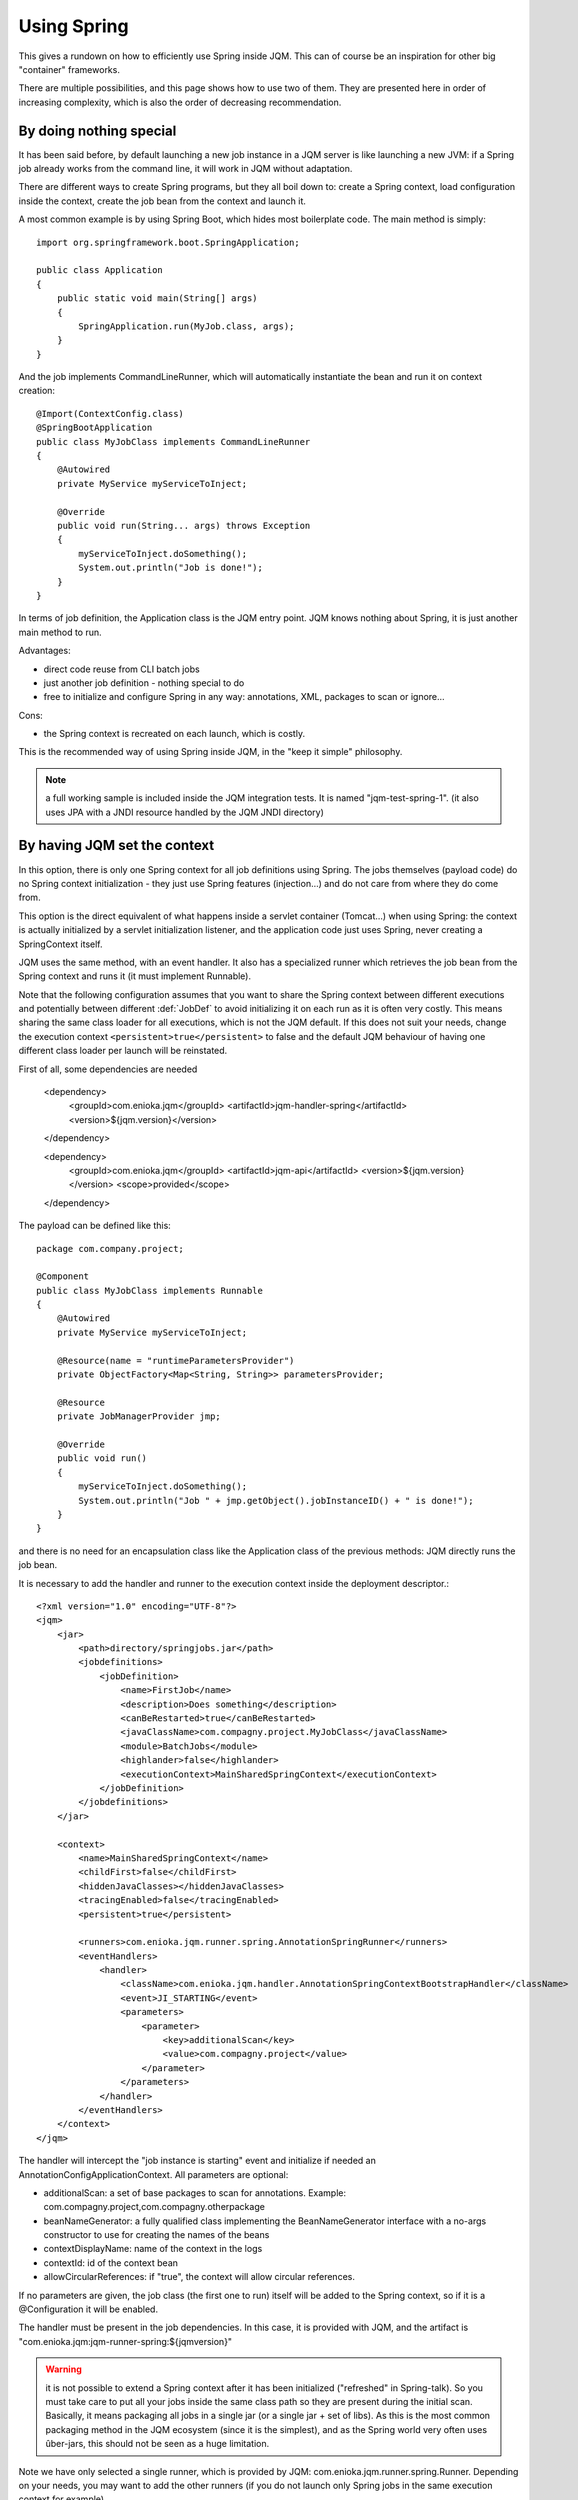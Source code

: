 Using Spring
#############################

This gives a rundown on how to efficiently use Spring inside JQM. This can of course be an inspiration for other big "container" frameworks.

There are multiple possibilities, and this page shows how to use two of them. They are presented here in order of increasing complexity, which is also the order of decreasing recommendation.

By doing nothing special
**************************

It has been said before, by default launching a new job instance in a JQM server is like launching a new JVM: if a Spring job already works from the command line, it will work in JQM without adaptation.

There are different ways to create Spring programs, but they all boil down to: create a Spring context, load configuration inside the context, create the job bean from the context and launch it.

A most common example is by using Spring Boot, which hides most boilerplate code. The main method is simply::

    import org.springframework.boot.SpringApplication;

    public class Application
    {
        public static void main(String[] args)
        {
            SpringApplication.run(MyJob.class, args);
        }
    }

And the job implements CommandLineRunner, which will automatically instantiate the bean and run it on context creation::

    @Import(ContextConfig.class)
    @SpringBootApplication
    public class MyJobClass implements CommandLineRunner
    {
        @Autowired
        private MyService myServiceToInject;

        @Override
        public void run(String... args) throws Exception
        {
            myServiceToInject.doSomething();
            System.out.println("Job is done!");
        }
    }

In terms of job definition, the Application class is the JQM entry point. JQM knows nothing about Spring, it is just another main method to run.

Advantages:

* direct code reuse from CLI batch jobs
* just another job definition - nothing special to do
* free to initialize and configure Spring in any way: annotations, XML, packages to scan or ignore...

Cons:

* the Spring context is recreated on each launch, which is costly.

This is the recommended way of using Spring inside JQM, in the "keep it simple" philosophy.

.. note:: a full working sample is included inside the JQM integration tests. It is named "jqm-test-spring-1". (it also uses JPA with a JNDI resource handled by the JQM JNDI directory)


By having JQM set the context
******************************************

In this option, there is only one Spring context for all job definitions using Spring. The jobs themselves (payload code)
do no Spring context initialization - they just use Spring features (injection...) and do not care from where they do come from.

This option is the direct equivalent of what happens inside a servlet container (Tomcat...) when using Spring: the context
is actually initialized by a servlet initialization listener, and the application code just uses Spring, never creating a SpringContext itself.

JQM uses the same method, with an event handler. It also has a specialized runner which retrieves the job bean from the Spring context
and runs it (it must implement Runnable).

Note that the following configuration assumes that you want to share the Spring context between different executions and potentially between different
:def:`JobDef` to avoid initializing it on each run as it is often very costly. This means sharing the same class loader for all executions,
which is not the JQM default. If this does not suit your needs, change the execution context ``<persistent>true</persistent>`` to
false and the default JQM behaviour of having one different class loader per launch will be reinstated.

First of all, some dependencies are needed

        <dependency>
            <groupId>com.enioka.jqm</groupId>
            <artifactId>jqm-handler-spring</artifactId>
            <version>${jqm.version}</version>
        </dependency>

        <dependency>
            <groupId>com.enioka.jqm</groupId>
            <artifactId>jqm-api</artifactId>
            <version>${jqm.version}</version>
            <scope>provided</scope>
        </dependency>


The payload can be defined like this::

    package com.company.project;

    @Component
    public class MyJobClass implements Runnable
    {
        @Autowired
        private MyService myServiceToInject;

        @Resource(name = "runtimeParametersProvider")
        private ObjectFactory<Map<String, String>> parametersProvider;

        @Resource
        private JobManagerProvider jmp;

        @Override
        public void run()
        {
            myServiceToInject.doSomething();
            System.out.println("Job " + jmp.getObject().jobInstanceID() + " is done!");
        }
    }

and there is no need for an encapsulation class like the Application class of the previous methods: JQM directly runs the job bean.

It is necessary to add the handler and runner to the execution context inside the deployment descriptor.::

    <?xml version="1.0" encoding="UTF-8"?>
    <jqm>
        <jar>
            <path>directory/springjobs.jar</path>
            <jobdefinitions>
                <jobDefinition>
                    <name>FirstJob</name>
                    <description>Does something</description>
                    <canBeRestarted>true</canBeRestarted>
                    <javaClassName>com.compagny.project.MyJobClass</javaClassName>
                    <module>BatchJobs</module>
                    <highlander>false</highlander>
                    <executionContext>MainSharedSpringContext</executionContext>
                </jobDefinition>
            </jobdefinitions>
        </jar>

        <context>
            <name>MainSharedSpringContext</name>
            <childFirst>false</childFirst>
            <hiddenJavaClasses></hiddenJavaClasses>
            <tracingEnabled>false</tracingEnabled>
            <persistent>true</persistent>

            <runners>com.enioka.jqm.runner.spring.AnnotationSpringRunner</runners>
            <eventHandlers>
                <handler>
                    <className>com.enioka.jqm.handler.AnnotationSpringContextBootstrapHandler</className>
                    <event>JI_STARTING</event>
                    <parameters>
                        <parameter>
                            <key>additionalScan</key>
                            <value>com.compagny.project</value>
                        </parameter>
                    </parameters>
                </handler>
            </eventHandlers>
        </context>
    </jqm>

The handler will intercept the "job instance is starting" event and initialize if needed an AnnotationConfigApplicationContext. All parameters are optional:

* additionalScan: a set of base packages to scan for annotations. Example: com.compagny.project,com.compagny.otherpackage
* beanNameGenerator: a fully qualified class implementing the BeanNameGenerator interface with a no-args constructor to use for creating the names of the beans
* contextDisplayName: name of the context in the logs
* contextId: id of the context bean
* allowCircularReferences: if "true", the context will allow circular references.


If no parameters are given, the job class (the first one to run) itself will be added to the Spring context, so if it is a @Configuration it will be enabled.

The handler must be present in the job dependencies. In this case, it is provided with JQM, and the artifact is "com.enioka.jqm:jqm-runner-spring:${jqmversion}"

.. warning:: it is not possible to extend a Spring context after it has been initialized ("refreshed" in Spring-talk). So you must take care to put
    all your jobs inside the same class path so they are present during the initial scan. Basically, it means packaging all jobs in a single jar (or a single jar + set of libs). As this
    is the most common packaging method in the JQM ecosystem (since it is the simplest), and as the Spring world very often uses ûber-jars, this
    should not be seen as a huge limitation.

Note we have only selected a single runner, which is provided by JQM: com.enioka.jqm.runner.spring.Runner. Depending on your needs, you may want
to add the other runners (if you do not launch only Spring jobs in the same execution context for example).

Finally you may have noted in the sample that we had a @Resource(name = "runtimeParametersProvider") Map provider: the runner actually registers a named bean to allow
access to the job instance parameters through the Spring APIs without needing any JQM dependency. This bean is scoped on the thread, so you'll obviously get different values in different
job instances even if they run at the same time in the same runtime context.

If you need the full engine API, inject a JobManagerProvider as in the sample.
This is a factory/provider, not a direct injection because a Spring context creates all non-lazy beans during context creation - and obviously the different
parameters of a job contained by the JobManager can be set after that. So the provider is just a means to force lazy initialization.

.. note:: a full working sample is included inside the JQM integration tests. It is named "jqm-test-spring-2". It's deployment descriptor is named "xmlspring.xml".

.. versionchanged:: 2.2.3
    the ``runtimeParameters`` bean (a map, not a provider) was replaced by the ``runtimeParametersProvider`` bean as it required the calling class to use the JQM-specific ``thread`` scope.
    Old bean is still available but deprecated to preserve ascending compatibility and should not be used anymore.

.. warning::
    if your code still uses the deprecated ``runtimeParameters`` bean, do take care to mark your bean as ``@Scope("thread")`` to avoid issues with mixing parameters from different execution requests.
